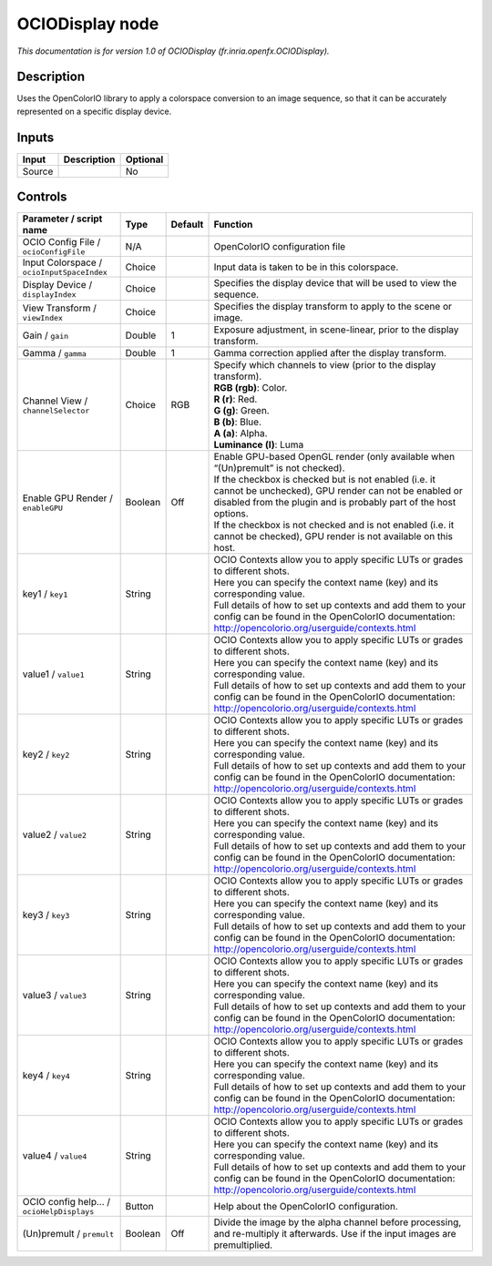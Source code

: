 .. _fr.inria.openfx.OCIODisplay:

OCIODisplay node
================

.. raw:: html

   <!-- Do not edit this file! It is generated automatically by Natron itself. -->

|pluginIcon| 

*This documentation is for version 1.0 of OCIODisplay (fr.inria.openfx.OCIODisplay).*

Description
-----------

Uses the OpenColorIO library to apply a colorspace conversion to an image sequence, so that it can be accurately represented on a specific display device.

Inputs
------

+--------+-------------+----------+
| Input  | Description | Optional |
+========+=============+==========+
| Source |             | No       |
+--------+-------------+----------+

Controls
--------

.. tabularcolumns:: |>{\raggedright}p{0.2\columnwidth}|>{\raggedright}p{0.06\columnwidth}|>{\raggedright}p{0.07\columnwidth}|p{0.63\columnwidth}|

.. cssclass:: longtable

+--------------------------------------------+---------+---------+------------------------------------------------------------------------------------------------------------------------------------------------------------------------------------+
| Parameter / script name                    | Type    | Default | Function                                                                                                                                                                           |
+============================================+=========+=========+====================================================================================================================================================================================+
| OCIO Config File / ``ocioConfigFile``      | N/A     |         | OpenColorIO configuration file                                                                                                                                                     |
+--------------------------------------------+---------+---------+------------------------------------------------------------------------------------------------------------------------------------------------------------------------------------+
| Input Colorspace / ``ocioInputSpaceIndex`` | Choice  |         | Input data is taken to be in this colorspace.                                                                                                                                      |
+--------------------------------------------+---------+---------+------------------------------------------------------------------------------------------------------------------------------------------------------------------------------------+
| Display Device / ``displayIndex``          | Choice  |         | Specifies the display device that will be used to view the sequence.                                                                                                               |
+--------------------------------------------+---------+---------+------------------------------------------------------------------------------------------------------------------------------------------------------------------------------------+
| View Transform / ``viewIndex``             | Choice  |         | Specifies the display transform to apply to the scene or image.                                                                                                                    |
+--------------------------------------------+---------+---------+------------------------------------------------------------------------------------------------------------------------------------------------------------------------------------+
| Gain / ``gain``                            | Double  | 1       | Exposure adjustment, in scene-linear, prior to the display transform.                                                                                                              |
+--------------------------------------------+---------+---------+------------------------------------------------------------------------------------------------------------------------------------------------------------------------------------+
| Gamma / ``gamma``                          | Double  | 1       | Gamma correction applied after the display transform.                                                                                                                              |
+--------------------------------------------+---------+---------+------------------------------------------------------------------------------------------------------------------------------------------------------------------------------------+
| Channel View / ``channelSelector``         | Choice  | RGB     | | Specify which channels to view (prior to the display transform).                                                                                                                 |
|                                            |         |         | | **RGB (rgb)**: Color.                                                                                                                                                            |
|                                            |         |         | | **R (r)**: Red.                                                                                                                                                                  |
|                                            |         |         | | **G (g)**: Green.                                                                                                                                                                |
|                                            |         |         | | **B (b)**: Blue.                                                                                                                                                                 |
|                                            |         |         | | **A (a)**: Alpha.                                                                                                                                                                |
|                                            |         |         | | **Luminance (l)**: Luma                                                                                                                                                          |
+--------------------------------------------+---------+---------+------------------------------------------------------------------------------------------------------------------------------------------------------------------------------------+
| Enable GPU Render / ``enableGPU``          | Boolean | Off     | | Enable GPU-based OpenGL render (only available when “(Un)premult” is not checked).                                                                                               |
|                                            |         |         | | If the checkbox is checked but is not enabled (i.e. it cannot be unchecked), GPU render can not be enabled or disabled from the plugin and is probably part of the host options. |
|                                            |         |         | | If the checkbox is not checked and is not enabled (i.e. it cannot be checked), GPU render is not available on this host.                                                         |
+--------------------------------------------+---------+---------+------------------------------------------------------------------------------------------------------------------------------------------------------------------------------------+
| key1 / ``key1``                            | String  |         | | OCIO Contexts allow you to apply specific LUTs or grades to different shots.                                                                                                     |
|                                            |         |         | | Here you can specify the context name (key) and its corresponding value.                                                                                                         |
|                                            |         |         | | Full details of how to set up contexts and add them to your config can be found in the OpenColorIO documentation:                                                                |
|                                            |         |         | | http://opencolorio.org/userguide/contexts.html                                                                                                                                   |
+--------------------------------------------+---------+---------+------------------------------------------------------------------------------------------------------------------------------------------------------------------------------------+
| value1 / ``value1``                        | String  |         | | OCIO Contexts allow you to apply specific LUTs or grades to different shots.                                                                                                     |
|                                            |         |         | | Here you can specify the context name (key) and its corresponding value.                                                                                                         |
|                                            |         |         | | Full details of how to set up contexts and add them to your config can be found in the OpenColorIO documentation:                                                                |
|                                            |         |         | | http://opencolorio.org/userguide/contexts.html                                                                                                                                   |
+--------------------------------------------+---------+---------+------------------------------------------------------------------------------------------------------------------------------------------------------------------------------------+
| key2 / ``key2``                            | String  |         | | OCIO Contexts allow you to apply specific LUTs or grades to different shots.                                                                                                     |
|                                            |         |         | | Here you can specify the context name (key) and its corresponding value.                                                                                                         |
|                                            |         |         | | Full details of how to set up contexts and add them to your config can be found in the OpenColorIO documentation:                                                                |
|                                            |         |         | | http://opencolorio.org/userguide/contexts.html                                                                                                                                   |
+--------------------------------------------+---------+---------+------------------------------------------------------------------------------------------------------------------------------------------------------------------------------------+
| value2 / ``value2``                        | String  |         | | OCIO Contexts allow you to apply specific LUTs or grades to different shots.                                                                                                     |
|                                            |         |         | | Here you can specify the context name (key) and its corresponding value.                                                                                                         |
|                                            |         |         | | Full details of how to set up contexts and add them to your config can be found in the OpenColorIO documentation:                                                                |
|                                            |         |         | | http://opencolorio.org/userguide/contexts.html                                                                                                                                   |
+--------------------------------------------+---------+---------+------------------------------------------------------------------------------------------------------------------------------------------------------------------------------------+
| key3 / ``key3``                            | String  |         | | OCIO Contexts allow you to apply specific LUTs or grades to different shots.                                                                                                     |
|                                            |         |         | | Here you can specify the context name (key) and its corresponding value.                                                                                                         |
|                                            |         |         | | Full details of how to set up contexts and add them to your config can be found in the OpenColorIO documentation:                                                                |
|                                            |         |         | | http://opencolorio.org/userguide/contexts.html                                                                                                                                   |
+--------------------------------------------+---------+---------+------------------------------------------------------------------------------------------------------------------------------------------------------------------------------------+
| value3 / ``value3``                        | String  |         | | OCIO Contexts allow you to apply specific LUTs or grades to different shots.                                                                                                     |
|                                            |         |         | | Here you can specify the context name (key) and its corresponding value.                                                                                                         |
|                                            |         |         | | Full details of how to set up contexts and add them to your config can be found in the OpenColorIO documentation:                                                                |
|                                            |         |         | | http://opencolorio.org/userguide/contexts.html                                                                                                                                   |
+--------------------------------------------+---------+---------+------------------------------------------------------------------------------------------------------------------------------------------------------------------------------------+
| key4 / ``key4``                            | String  |         | | OCIO Contexts allow you to apply specific LUTs or grades to different shots.                                                                                                     |
|                                            |         |         | | Here you can specify the context name (key) and its corresponding value.                                                                                                         |
|                                            |         |         | | Full details of how to set up contexts and add them to your config can be found in the OpenColorIO documentation:                                                                |
|                                            |         |         | | http://opencolorio.org/userguide/contexts.html                                                                                                                                   |
+--------------------------------------------+---------+---------+------------------------------------------------------------------------------------------------------------------------------------------------------------------------------------+
| value4 / ``value4``                        | String  |         | | OCIO Contexts allow you to apply specific LUTs or grades to different shots.                                                                                                     |
|                                            |         |         | | Here you can specify the context name (key) and its corresponding value.                                                                                                         |
|                                            |         |         | | Full details of how to set up contexts and add them to your config can be found in the OpenColorIO documentation:                                                                |
|                                            |         |         | | http://opencolorio.org/userguide/contexts.html                                                                                                                                   |
+--------------------------------------------+---------+---------+------------------------------------------------------------------------------------------------------------------------------------------------------------------------------------+
| OCIO config help... / ``ocioHelpDisplays`` | Button  |         | Help about the OpenColorIO configuration.                                                                                                                                          |
+--------------------------------------------+---------+---------+------------------------------------------------------------------------------------------------------------------------------------------------------------------------------------+
| (Un)premult / ``premult``                  | Boolean | Off     | Divide the image by the alpha channel before processing, and re-multiply it afterwards. Use if the input images are premultiplied.                                                 |
+--------------------------------------------+---------+---------+------------------------------------------------------------------------------------------------------------------------------------------------------------------------------------+

.. |pluginIcon| image:: fr.inria.openfx.OCIODisplay.png
   :width: 10.0%
